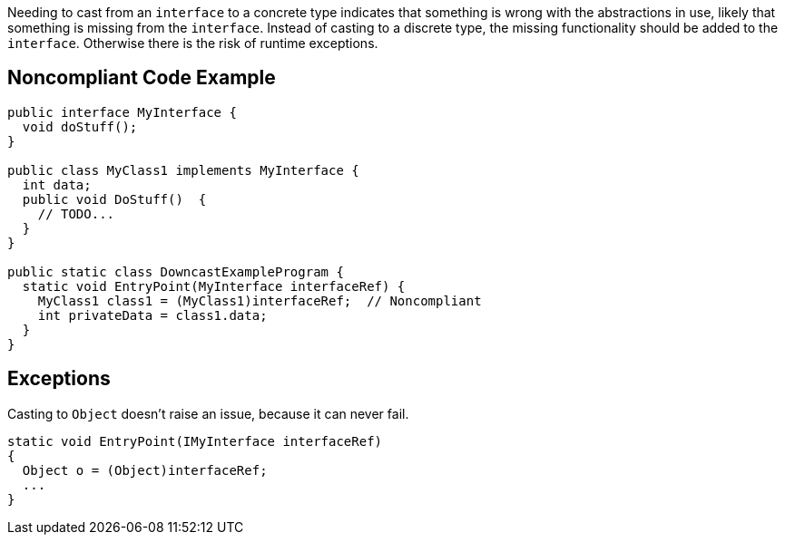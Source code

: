 Needing to cast from an ``interface`` to a concrete type indicates that something is wrong with the abstractions in use, likely that something is missing from the ``interface``. Instead of casting to a discrete type, the missing functionality should be added to the ``interface``. Otherwise there is the risk of runtime exceptions.

== Noncompliant Code Example

----
public interface MyInterface {
  void doStuff();
}

public class MyClass1 implements MyInterface {
  int data;
  public void DoStuff()  {
    // TODO...
  }
}

public static class DowncastExampleProgram {
  static void EntryPoint(MyInterface interfaceRef) {
    MyClass1 class1 = (MyClass1)interfaceRef;  // Noncompliant
    int privateData = class1.data;
  }
}
----

== Exceptions

Casting to ``Object`` doesn't raise an issue, because it can never fail.

----
static void EntryPoint(IMyInterface interfaceRef)
{
  Object o = (Object)interfaceRef;
  ...
}
----
